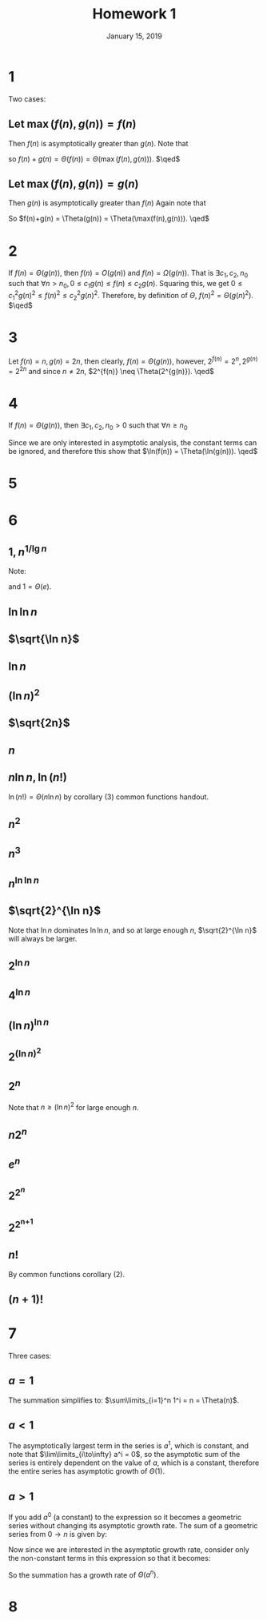 #+TITLE: Homework 1
#+DATE: January 15, 2019
#+OPTIONS: TOC:nil AUTHOR:nil
#+LATEX: \setcounter{secnumdepth}{-1}
* 1
  Two cases:
** Let $\max(f(n),g(n)) = f(n)$
   Then $f(n)$ is asymptotically greater than $g(n)$.
   Note that
   #+BEGIN_EXPORT latex
   \begin{equation*}
     \lim\limits_{n\to\infty} \frac{f(n)+g(n)}{f(n)} = \lim\limits_{n\to\infty} \frac{f(n)}{f(n)} + \frac{g(n)}{f(n)} = 1 + 0 = 1
   \end{equation*}
   #+END_EXPORT

   so $f(n)+g(n) = \Theta(f(n)) = \Theta(\max(f(n),g(n)))$. $\qed$
** Let $\max(f(n),g(n)) = g(n)$
   Then $g(n)$ is asymptotically greater than $f(n)$
   Again note that
   #+BEGIN_EXPORT latex
   \begin{equation*}
     \lim\limits_{n\to\infty} \frac{f(n)+g(n)}{g(n)} = \lim\limits_{n\to\infty} \frac{f(n)}{g(n)} + \frac{g(n)}{g(n)} = 0 + 1 = 1
   \end{equation*}
   #+END_EXPORT

   So $f(n)+g(n) = \Theta(g(n)) = \Theta(\max(f(n),g(n))). \qed$
* 2
  If $f(n) = \Theta(g(n))$, then $f(n) = O(g(n))$ and $f(n) = \Omega(g(n))$.
  That is $\exists c_1,c_2, n_0$ such that $\forall n>n_0, 0 \leq c_1g(n) \leq f(n) \leq c_2g(n)$.
  Squaring this, we get $0 \leq c_1^2g(n)^2 \leq f(n)^2 \leq c_2^2g(n)^2$.
  Therefore, by definition of $\Theta$, $f(n)^2 = \Theta(g(n)^2)$. $\qed$

* 3
  Let $f(n) = n, g(n) = 2n$, then clearly, $f(n) = \Theta(g(n))$,
  however, $2^{f(n)} = 2^n, 2^{g(n)} = 2^{2n}$ and since $n \neq 2n$,
  $2^{f(n)} \neq \Theta(2^{g(n)}). \qed$
* 4
  If $f(n)=\Theta(g(n))$, then $\exists c_1,c_2,n_0 > 0$ such that
  $\forall n\geq n_0$
  #+BEGIN_EXPORT latex
  \begin{align*}
    c_1g(n)\leq &f(n)\leq c_2g(n) \\
    \ln c_1g(n)\leq &\ln f(n)\leq \ln c_2(g(n)) \\
    \ln c_1 + \ln g(n) \leq &\ln f(n) \leq \ln c_2 + \ln g(n)
  \end{align*}
  #+END_EXPORT
  Since we are only interested in asymptotic analysis, the constant terms can be ignored,
  and therefore this show that $\ln(f(n)) = \Theta(\ln(g(n))). \qed$
* 5
  #+BEGIN_EXPORT latex
  \begin{proof}
    Given that $f(n)\ln f(n) = \Theta(n)$,
    then
    \begin{equation*}
      \ln(f(n)\ln f(n)) = \ln f(n) + \ln\ln f(n) =  \Theta(\ln n)
    \end{equation*}
    by problem (4).
    Now notice that $\ln\ln f(n) = O(\ln f(n))$ and so since it has a lower asyptotic
    growth rate it can be ignored for the puprose of asymptotic analysis.
    This means that the above equation can be simplified to $\ln f(n) = \Theta(\ln n)$.
    Now since $\ln f(n)$ and $\ln n$ have the same asymptotic growth rate,
    we can substitute $\ln n$ for $\ln f(n)$ in the original equation:
    \begin{equation*}
      f(n)\ln f(n) = f(n)\ln n = \Theta(n)
    \end{equation*}
    This means that $\exists c_1,c_2,n_0>0$ such that $\forall n>n_0$:
    \begin{align*}
      &c_1n \leq f(n)\ln n \leq c_2n \\
      &c_1\frac{n}{\ln n} \leq f(n) \leq c_2\frac{n}{\ln n}
    \end{align*}
    Which shows that $f(n) = \Theta(\frac{n}{\ln n}). \qedhere$
  \end{proof}
  #+END_EXPORT
* 6
** $1, n^{1/\lg n}$
    Note:
    #+BEGIN_EXPORT latex
    \begin{equation*}
      n^{1/\ln n} =e^\ln{n^{1/\ln n}} = e^{\ln n \frac{1}{\ln n}} = e
    \end{equation*}
    #+END_EXPORT
    and $1 = \Theta(e)$.
** $\ln\ln n$
   #+BEGIN_EXPORT latex
   \begin{equation*}
     \lim_{n\to\infty}\frac{\ln\ln n}{1} = \infty
   \end{equation*}
   #+END_EXPORT
** $\sqrt{\ln n}$
   #+BEGIN_EXPORT latex
   \begin{align*}
     \lim_{n\to\infty}\frac{\sqrt{\ln n}}{\ln\ln n} &= \lim_{n\to\infty}\frac{\frac{1}{2n\sqrt{\ln n}}}{\frac{1}{n\ln n}} \\
     &= \lim_{n\to\infty}\frac{n\ln n}{2n\sqrt{\ln n}} \\
     &= \lim_{n\to\infty}\frac{\ln n}{2(\ln n)^{1/2}} \\
     &= \frac{1}{2}\lim_{n\to\infty}(\ln n)^{1/2} \\
     &= \infty
   \end{align*}
   #+END_EXPORT
** $\ln n$
   #+BEGIN_EXPORT latex
   \begin{equation*}
     \lim_{n\to\infty}\frac{\ln n}{(\ln n)^{1/2}} = \lim_{n\to\infty}(\ln n)^{1/2} = \infty
   \end{equation*}
   #+END_EXPORT
** $(\ln n)^2$
   #+BEGIN_EXPORT latex
   \begin{equation*}
     \lim_{n\to\infty}\frac{(\ln n)^2}{\ln n} = \lim_{n\to\infty}\ln n = \infty
   \end{equation*}
   #+END_EXPORT
** $\sqrt{2n}$
   #+BEGIN_EXPORT latex
   \begin{align*}
     \lim_{n\to\infty}\frac{\sqrt{2n}}{(\ln n)^2} &= \sqrt{2}\lim_{n\to\infty}\frac{\sqrt{n}}{(\ln n)^2} \\
     &= \sqrt{2}\lim_{n\to\infty}\frac{1/\sqrt{n}}{2\ln n/ n} \\
     &= \frac{\sqrt{2}}{2}\lim_{n\to\infty}\frac{\sqrt{n}}{\ln n} \\
     &= \frac{\sqrt{2}}{2}\lim_{n\to\infty}\frac{n}{\sqrt{n}} \\
     &= \infty
   \end{align*}
   #+END_EXPORT
** $n$
   #+BEGIN_EXPORT latex
   \begin{equation*}
     \lim_{n\to\infty}\frac{n}{\sqrt{2n}} = \frac{1}{\sqrt{2}}\lim_{n\to\infty}\sqrt{n} = \infty
   \end{equation*}
   #+END_EXPORT
** $n\ln n, \ln(n!)$
   #+BEGIN_EXPORT latex
   \begin{align*}
     \lim_{n\to\infty}\frac{n\ln n}{n} = \lim_{n\to\infty}\ln n = \infty
   \end{align*}
   #+END_EXPORT
   $\ln(n!) = \Theta(n\ln n)$ by corollary (3) common functions handout.
** $n^2$
   #+BEGIN_EXPORT latex
   \begin{equation*}
     \lim_{n\to\infty}\frac{n^2}{n\ln n} = \lim_{n\to\infty}\frac{n}{\ln n} = \lim_{n\to\infty}\frac{1}{1/n} = \lim_{n\to\infty} n = \infty
   \end{equation*}
   #+END_EXPORT
** $n^3$
   #+BEGIN_EXPORT latex
   \begin{equation*}
     \lim_{n\to\infty}\frac{n^3}{n^2} = \lim_{n\to\infty} n = \infty
   \end{equation*}
   #+END_EXPORT
** $n^{\ln\ln n}$
   #+BEGIN_EXPORT latex
   \begin{align*}
     \lim_{n\to\infty}\frac{n^{\ln\ln n}}{n^3} = \lim_{n\to\infty}n^{\ln\ln n - 3} = \infty
   \end{align*}
   #+END_EXPORT
** $\sqrt{2}^{\ln n}$
   Note that $\ln n$ dominates $\ln\ln n$, and so at large enough $n$, $\sqrt{2}^{\ln n}$ will always be larger.
** $2^{\ln n}$
   #+BEGIN_EXPORT latex
   \begin{equation*}
     \lim_{n\to\infty}\frac{2^{\ln n}}{\sqrt{2}^{\ln n}} = \lim_{n\to\infty}\left\lparen\frac{2}{\sqrt{2}}\right\rparen^{\ln n} = \infty
   \end{equation*}
   #+END_EXPORT
** $4^{\ln n}$
   #+BEGIN_EXPORT latex
   \begin{equation*}
     \lim_{n\to\infty}\left\lparen\frac{4}{2}\right\rparen^{\ln n} = \infty
   \end{equation*}
   #+END_EXPORT
** $(\ln n)^{\ln n}$
   #+BEGIN_EXPORT latex
   \begin{equation*}
     \lim_{n\to\infty}\frac{(\ln n)^{\ln n}}{4^{\ln n}} = \lim_{n\to\infty}\left\lparen\frac{\ln n}{4}\right\rparen^{\ln n} = \infty
   \end{equation*}
   #+END_EXPORT
** $2^{(\ln n)^2}$
   #+BEGIN_EXPORT latex
   \begin{equation*}
     \lim_{n\to\infty}\frac{2^{(\ln n)^2}}{(\ln n)^{\ln n}} = \lim_{n\to\infty}\left\lparen\frac{2^{\ln n}}{\ln n}\right\rparen^{\ln n} = \infty
   \end{equation*}
   #+END_EXPORT
** $2^n$
   #+BEGIN_EXPORT latex
   \begin{equation*}
     \lim_{n\to\infty}\frac{2^n}{2^{(\ln n)^2}} = \lim_{n\to\infty}2^{n-(\ln n)^2} = \infty
   \end{equation*}
   #+END_EXPORT
   Note that $n\geq (\ln n)^2$ for large enough $n$.
** $n2^n$
   #+BEGIN_EXPORT latex
   \begin{equation*}
     \lim_{n\to\infty} \frac{n2^n}{2^n} = \lim_{n\to\infty} n = \infty
   \end{equation*}
   #+END_EXPORT
** $e^n$
   #+BEGIN_EXPORT latex
   \begin{equation*}
     \lim_{n\to\infty} \frac{e^n}{n2^n} = \lim_{n\to\infty}\frac{(e/2)^n}{n} = \infty
   \end{equation*}
   #+END_EXPORT
** $2^2^n$
   #+BEGIN_EXPORT latex
   \begin{equation*}
     \lim_{n\to\infty}\frac\lparen\frac{4}{e}\rparen^n = \infty
   \end{equation*}
   #+END_EXPORT
** 2^{2^{n+1}}
   #+BEGIN_EXPORT latex
   \begin{equation*}
     \lim_{n\to\infty}\frac{2^{2^{n+1}}}{2^{2^n}} = \lim_{n\to\infty}4^{n+1-n} = 4^n = \infty
   \end{equation*}
   #+END_EXPORT
** $n!$
   By common functions corollary (2).
** $(n+1)!$
   #+BEGIN_EXPORT latex
   \begin{equation*}
     \lim_{n\to\infty}\frac{(n+1)!}{n!} = \lim_{n\to\infty} n+1 = \infty
   \end{equation*}
   #+END_EXPORT
* 7
  Three cases:
** $a=1$
   The summation simplifies to: $\sum\limits_{i=1}^n 1^i = n = \Theta(n)$.
** $a<1$
   The asymptotically largest term in the series is $a^1$, which is constant,
   and note that $\lim\limits_{i\to\infty} a^i = 0$, so the asymptotic sum of
   the series is entirely dependent on the value of $a$, which is a constant,
   therefore the entire series has asymptotic growth of $\Theta(1)$.
** $a>1$
   If you add $a^0$ (a constant) to the expression so it becomes a geometric
   series without changing its asymptotic growth rate.
   The sum of a geometric series from $0\to n$ is given by:
   #+BEGIN_EXPORT latex
   \begin{equation*}
     \frac{1-a^{n+1}}{1-a}
   \end{equation*}
   #+END_EXPORT
   Now since we are interested in the asymptotic growth rate, consider only the non-constant terms in this expression so that it becomes:
   #+BEGIN_EXPORT latex
   \begin{equation*}
     \frac{-a^{n+1}}{-a} = a^n
   \end{equation*}
   #+END_EXPORT
   So the summation has a growth rate of $\Theta(a^n)$.
* 8
  #+BEGIN_EXPORT latex
  \begin{proof}
    Base case: $n=1$. \newline
    \begin{equation*}
      \sum_{k=1}^1 k^4 = 1^4 = \frac{1(2)(6\cdot1^3+9\cdot1^2+1-1)}{30} = 1
    \end{equation*}

    Let $n\geq 1$. Assume that for all $j\in[1,n)$,
    $\sum_{k=1}^j k^4=\frac{j(j+1)(6j^3+9j^2+j-1)}{30}$.
    We must show that $\sum_{k=1}^n k^4 = \frac{(n+1)(n+2)(6(n+1)^3+9(n+1)^2+(n+1)-1)}{30}$.

    \begin{align*}
      \sum_{k=1}^{n+1} k^4 &= (n+1)^4 + \sum_{k=1}^n \\
      &= (n+1)^4 + \frac{n(n+1)(6n^3+9n^2+n-1)}{30} &&\tag{by IH j=n}\\
      &= (n^4+4n^3+6n^2+4n+1) + \frac{6n^5+15n^4+10n^3-n}{30} \\
      &= \frac{30n^4+120n^3+180n^2+120n+30 + 6n^5+15n^4+10n^3-n}{30} \\
      &= \frac{6n^5+45n^4+130n^3+180n^2+119n+30}{30} \\
      &= \frac{(n+1)(n+2)(6(n+1)^3 + 9(n+1)^2 + (n+1)-1)}{30} &&\qedhere
    \end{align*}
  \end{proof}
  #+END_EXPORT
